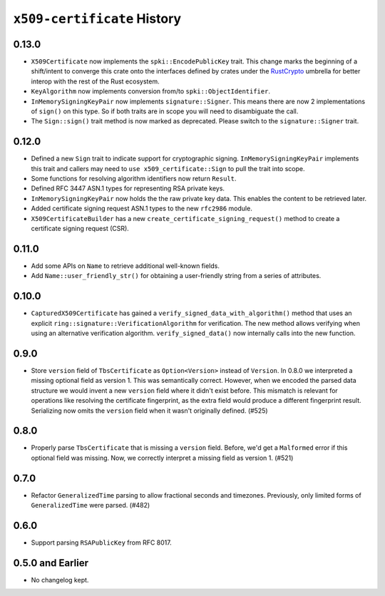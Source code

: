 ============================
``x509-certificate`` History
============================

0.13.0
======

* ``X509Certificate`` now implements the ``spki::EncodePublicKey`` trait.
  This change marks the beginning of a shift/intent to converge this crate
  onto the interfaces defined by crates under the
  `RustCrypto <https://github.com/RustCrypto>`_ umbrella for better interop
  with the rest of the Rust ecosystem.
* ``KeyAlgorithm`` now implements conversion from/to ``spki::ObjectIdentifier``.
* ``InMemorySigningKeyPair`` now implements ``signature::Signer``. This means
  there are now 2 implementations of ``sign()`` on this type. So if both traits
  are in scope you will need to disambiguate the call.
* The ``Sign::sign()`` trait method is now marked as deprecated. Please switch
  to the ``signature::Signer`` trait.

0.12.0
======

* Defined a new ``Sign`` trait to indicate support for cryptographic signing.
  ``InMemorySigningKeyPair`` implements this trait and callers may need to
  ``use x509_certificate::Sign`` to pull the trait into scope.
* Some functions for resolving algorithm identifiers now return ``Result``.
* Defined RFC 3447 ASN.1 types for representing RSA private keys.
* ``InMemorySigningKeyPair`` now holds the the raw private key data. This
  enables the content to be retrieved later.
* Added certificate signing request ASN.1 types to the new ``rfc2986`` module.
* ``X509CertificateBuilder`` has a new ``create_certificate_signing_request()``
  method to create a certificate signing request (CSR).

0.11.0
======

* Add some APIs on ``Name`` to retrieve additional well-known fields.
* Add ``Name::user_friendly_str()`` for obtaining a user-friendly string
  from a series of attributes.

0.10.0
======

* ``CapturedX509Certificate`` has gained a ``verify_signed_data_with_algorithm()``
  method that uses an explicit ``ring::signature::VerificationAlgorithm`` for
  verification. The new method allows verifying when using an alternative
  verification algorithm. ``verify_signed_data()`` now internally calls into the
  new function.

0.9.0
=====

* Store ``version`` field of ``TbsCertificate`` as ``Option<Version>`` instead
  of ``Version``. In 0.8.0 we interpreted a missing optional field as version 1.
  This was semantically correct. However, when we encoded the parsed data
  structure we would invent a new ``version`` field where it didn't exist before.
  This mismatch is relevant for operations like resolving the certificate
  fingerprint, as the extra field would produce a different fingerprint result.
  Serializing now omits the ``version`` field when it wasn't originally defined.
  (#525)

0.8.0
=====

* Properly parse ``TbsCertificate`` that is missing a ``version`` field.
  Before, we'd get a ``Malformed`` error if this optional field was missing.
  Now, we correctly interpret a missing field as version 1. (#521)

0.7.0
=====

* Refactor ``GeneralizedTime`` parsing to allow fractional seconds and timezones.
  Previously, only limited forms of ``GeneralizedTime`` were parsed. (#482)

0.6.0
=====

* Support parsing ``RSAPublicKey`` from RFC 8017.

0.5.0 and Earlier
=================

* No changelog kept.
